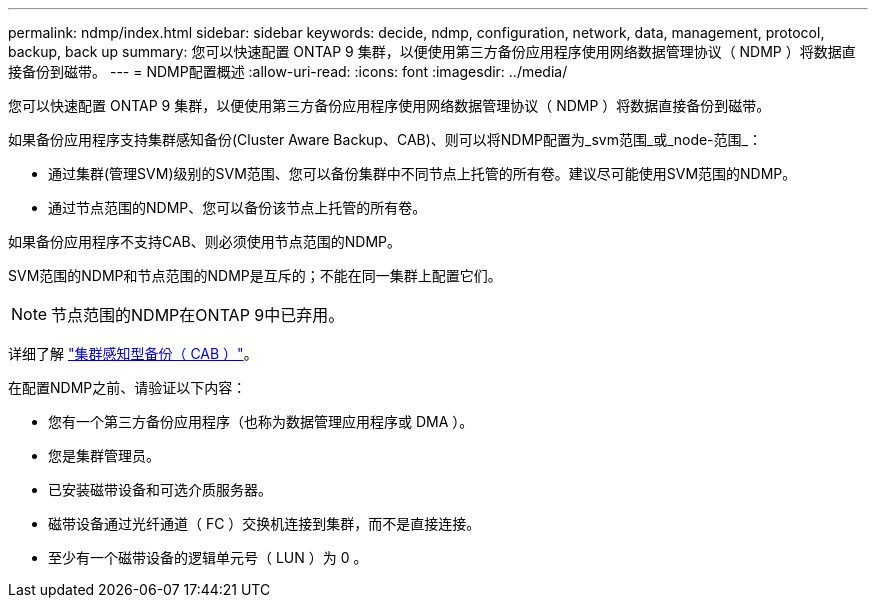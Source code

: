 ---
permalink: ndmp/index.html 
sidebar: sidebar 
keywords: decide, ndmp, configuration, network, data, management, protocol, backup, back up 
summary: 您可以快速配置 ONTAP 9 集群，以便使用第三方备份应用程序使用网络数据管理协议（ NDMP ）将数据直接备份到磁带。 
---
= NDMP配置概述
:allow-uri-read: 
:icons: font
:imagesdir: ../media/


[role="lead"]
您可以快速配置 ONTAP 9 集群，以便使用第三方备份应用程序使用网络数据管理协议（ NDMP ）将数据直接备份到磁带。

如果备份应用程序支持集群感知备份(Cluster Aware Backup、CAB)、则可以将NDMP配置为_svm范围_或_node-范围_：

* 通过集群(管理SVM)级别的SVM范围、您可以备份集群中不同节点上托管的所有卷。建议尽可能使用SVM范围的NDMP。
* 通过节点范围的NDMP、您可以备份该节点上托管的所有卷。


如果备份应用程序不支持CAB、则必须使用节点范围的NDMP。

SVM范围的NDMP和节点范围的NDMP是互斥的；不能在同一集群上配置它们。


NOTE: 节点范围的NDMP在ONTAP 9中已弃用。

详细了解 link:../tape-backup/cluster-aware-backup-extension-concept.html["集群感知型备份（ CAB ）"]。

在配置NDMP之前、请验证以下内容：

* 您有一个第三方备份应用程序（也称为数据管理应用程序或 DMA ）。
* 您是集群管理员。
* 已安装磁带设备和可选介质服务器。
* 磁带设备通过光纤通道（ FC ）交换机连接到集群，而不是直接连接。
* 至少有一个磁带设备的逻辑单元号（ LUN ）为 0 。

